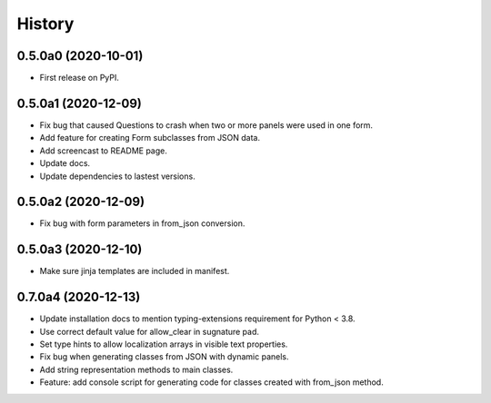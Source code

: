 =======
History
=======

0.5.0a0 (2020-10-01)
--------------------

* First release on PyPI.

0.5.0a1 (2020-12-09)
--------------------

* Fix bug that caused Questions to crash when two or more panels were used in
  one form.

* Add feature for creating Form subclasses from JSON data.

* Add screencast to README page.

* Update docs.

* Update dependencies to lastest versions.

0.5.0a2 (2020-12-09)
--------------------

* Fix bug with form parameters in from_json conversion.

0.5.0a3 (2020-12-10)
--------------------

* Make sure jinja templates are included in manifest.

0.7.0a4 (2020-12-13)
--------------------

* Update installation docs to mention typing-extensions requirement for
  Python < 3.8.

* Use correct default value for allow_clear in sugnature pad.

* Set type hints to allow localization arrays in visible text properties.

* Fix bug when generating classes from JSON with dynamic panels.

* Add string representation methods to main classes.

* Feature: add console script for generating code for classes created with
  from_json method.
